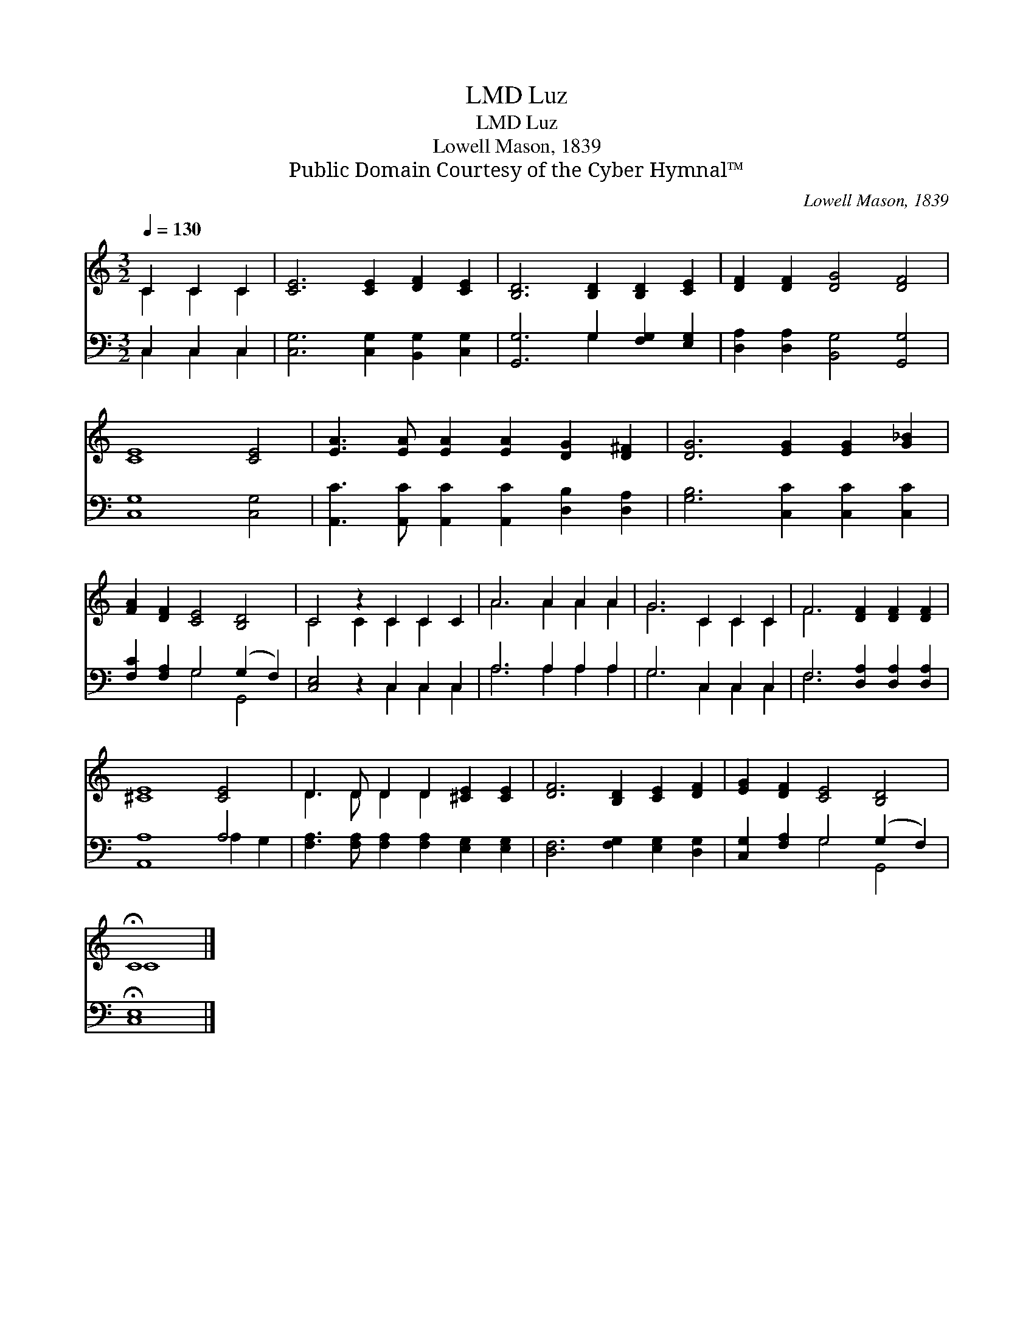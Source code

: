 X:1
T:Luz, LMD
T:Luz, LMD
T:Lowell Mason, 1839
T:Public Domain Courtesy of the Cyber Hymnal™
C:Lowell Mason, 1839
Z:Public Domain
Z:Courtesy of the Cyber Hymnal™
%%score ( 1 2 ) ( 3 4 )
L:1/8
Q:1/4=130
M:3/2
K:C
V:1 treble 
V:2 treble 
V:3 bass 
V:4 bass 
V:1
 C2 C2 C2 | [CE]6 [CE]2 [DF]2 [CE]2 | [B,D]6 [B,D]2 [B,D]2 [CE]2 | [DF]2 [DF]2 [DG]4 [DF]4 | %4
 [CE]8 [CE]4 | [EA]3 [EA] [EA]2 [EA]2 [DG]2 [D^F]2 | [DG]6 [EG]2 [EG]2 [G_B]2 | %7
 [FA]2 [DF]2 [CE]4 [B,D]4 | C4 z2 C2 C2 C2 | A6 A2 A2 A2 | G6 C2 C2 C2 | F6 [DF]2 [DF]2 [DF]2 | %12
 [^CE]8 [CE]4 | D3 D D2 D2 [^CE]2 [CE]2 | [DF]6 [B,D]2 [CE]2 [DF]2 | [EG]2 [DF]2 [CE]4 [B,D]4 | %16
 !fermata!C8 |] %17
V:2
 C2 C2 C2 | x12 | x12 | x12 | x12 | x12 | x12 | x12 | C4 C2 C2 C2 x2 | A6 A2 A2 A2 | G6 C2 C2 C2 | %11
 F6 x6 | x12 | D3 D D2 D2 x4 | x12 | x12 | C8 |] %17
V:3
 C,2 C,2 C,2 | [C,G,]6 [C,G,]2 [B,,G,]2 [C,G,]2 | [G,,G,]6 G,2 [F,G,]2 [E,G,]2 | %3
 [D,A,]2 [D,A,]2 [B,,G,]4 [G,,G,]4 | [C,G,]8 [C,G,]4 | %5
 [A,,C]3 [A,,C] [A,,C]2 [A,,C]2 [D,B,]2 [D,A,]2 | [G,B,]6 [C,C]2 [C,C]2 [C,C]2 | %7
 [F,C]2 [F,A,]2 G,4 (G,2 F,2) | [C,E,]4 z2 C,2 C,2 C,2 | A,6 A,2 A,2 A,2 | G,6 C,2 C,2 C,2 | %11
 F,6 [D,A,]2 [D,A,]2 [D,A,]2 | [A,,A,]8 A,4 | [F,A,]3 [F,A,] [F,A,]2 [F,A,]2 [E,G,]2 [E,G,]2 | %14
 [D,F,]6 [F,G,]2 [E,G,]2 [D,G,]2 | [C,G,]2 [F,A,]2 G,4 (G,2 F,2) | !fermata![C,E,]8 |] %17
V:4
 C,2 C,2 C,2 | x12 | x6 G,2 x4 | x12 | x12 | x12 | x12 | x4 G,4 G,,4 | x6 C,2 C,2 C,2 | %9
 A,6 A,2 A,2 A,2 | G,6 C,2 C,2 C,2 | F,6 x6 | x8 A,2 G,2 | x12 | x12 | x4 G,4 G,,4 | x8 |] %17

